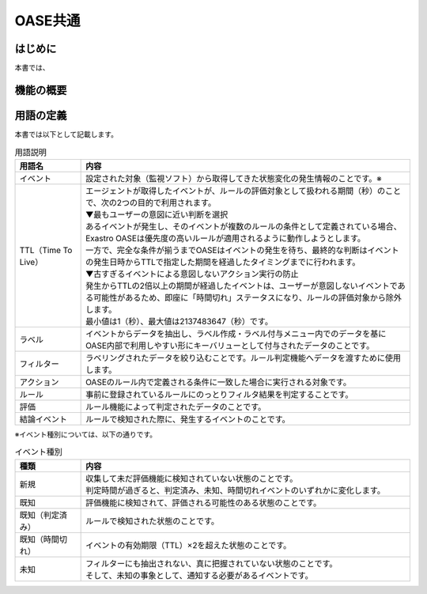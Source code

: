 =========
OASE共通
=========

はじめに
========
| 本書では、

機能の概要
===========


.. _oase_definition of terms:

用語の定義
===========

| 本書では以下として記載します。

.. list-table:: 用語説明
   :widths: 1 5
   :header-rows: 1
   :align: left

   * - 用語名
     - 内容
   * - イベント
     - 設定された対象（監視ソフト）から取得してきた状態変化の発生情報のことです。※
   * - TTL（Time To Live）
     - | エージェントが取得したイベントが、ルールの評価対象として扱われる期間（秒）のことで、次の2つの目的で利用されます。
       | ▼最もユーザーの意図に近い判断を選択
       | あるイベントが発生し、そのイベントが複数のルールの条件として定義されている場合、Exastro OASEは優先度の高いルールが適用されるように動作しようとします。
       | 一方で、完全な条件が揃うまでOASEはイベントの発生を待ち、最終的な判断はイベントの発生日時からTTLで指定した期間を経過したタイミングまでに行われます。
       | ▼古すぎるイベントによる意図しないアクション実行の防止
       | 発生からTTLの2倍以上の期間が経過したイベントは、ユーザーが意図しないイベントである可能性があるため、即座に「時間切れ」ステータスになり、ルールの評価対象から除外します。
       | 最小値は1（秒）、最大値は2137483647（秒）です。
   * - ラベル
     - イベントからデータを抽出し、ラベル作成・ラベル付与メニュー内でのデータを基にOASE内部で利用しやすい形にキーバリューとして付与されたデータのことです。
   * - フィルター
     - ラベリングされたデータを絞り込むことです。ルール判定機能へデータを渡すために使用します。
   * - アクション
     - OASEのルール内で定義される条件に一致した場合に実行される対象です。
   * - ルール
     - 事前に登録されているルールにのっとりフィルタ結果を判定することです。
   * - 評価
     - ルール機能によって判定されたデータのことです。
   * - 結論イベント
     - ルールで検知された際に、発生するイベントのことです。

| ※イベント種別については、以下の通りです。

.. list-table:: イベント種別
   :widths: 1 5
   :header-rows: 1
   :align: left

   * - 種類
     - 内容
   * - 新規
     - | 収集して未だ評価機能に検知されていない状態のことです。
       | 判定時間が過ぎると、判定済み、未知、時間切れイベントのいずれかに変化します。
   * - 既知
     - 評価機能に検知されて、評価される可能性のある状態のことです。
   * - 既知（判定済み）
     - ルールで検知された状態のことです。
   * - 既知（時間切れ）
     - イベントの有効期限（TTL）×2を超えた状態のことです。
   * - 未知
     - | フィルターにも抽出されない、真に把握されていない状態のことです。
       | そして、未知の事象として、通知する必要があるイベントです。





